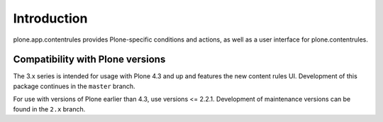 Introduction
============

plone.app.contentrules provides Plone-specific conditions and actions, as well
as a user interface for plone.contentrules.

Compatibility with Plone versions
---------------------------------

The 3.x series is intended for usage with Plone 4.3 and up and features
the new content rules UI. Development of this package continues in the
``master`` branch.

For use with versions of Plone earlier than 4.3, use versions <= 2.2.1.
Development of maintenance versions can be found in the ``2.x`` branch.
